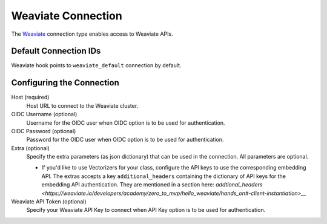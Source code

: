 .. Licensed to the Apache Software Foundation (ASF) under one
    or more contributor license agreements.  See the NOTICE file
    distributed with this work for additional information
    regarding copyright ownership.  The ASF licenses this file
    to you under the Apache License, Version 2.0 (the
    "License"); you may not use this file except in compliance
    with the License.  You may obtain a copy of the License at

 ..   http://www.apache.org/licenses/LICENSE-2.0

 .. Unless required by applicable law or agreed to in writing,
    software distributed under the License is distributed on an
    "AS IS" BASIS, WITHOUT WARRANTIES OR CONDITIONS OF ANY
    KIND, either express or implied.  See the License for the
    specific language governing permissions and limitations
    under the License.

.. _howto/connection:weaviate:

Weaviate Connection
===================

The `Weaviate <https://weaviate.io/>`__ connection type enables access to Weaviate APIs.

Default Connection IDs
----------------------

Weaviate hook points to ``weaviate_default`` connection by default.

Configuring the Connection
--------------------------

Host (required)
    Host URL to connect to the Weaviate cluster.

OIDC Username (optional)
    Username for the OIDC user when OIDC option is to be used for authentication.

OIDC Password (optional)
    Password for the OIDC user when OIDC option is to be used for authentication.

Extra (optional)
    Specify the extra parameters (as json dictionary) that can be used in the
    connection. All parameters are optional.

    * If you'd like to use Vectorizers for your class, configure the API keys to use the corresponding
      embedding API. The extras accepts a key ``additional_headers`` containing the dictionary
      of API keys for the embedding API authentication. They are mentioned in a section here:
      `addtional_headers <https://weaviate.io/developers/academy/zero_to_mvp/hello_weaviate/hands_on#-client-instantiation>__`

Weaviate API Token (optional)
    Specify your Weaviate API Key to connect when API Key option is to be used for authentication.


.. _howto/connection:weaviate:
